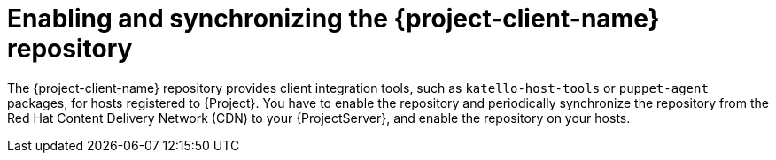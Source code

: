[id="enabling-and-synchronizing-the-project-client-name-repository_{context}"]
= Enabling and synchronizing the {project-client-name} repository

The {project-client-name} repository provides client integration tools, such as `katello-host-tools` or `puppet-agent` packages, for hosts registered to {Project}.
You have to enable the repository and periodically synchronize the repository from the Red Hat Content Delivery Network (CDN) to your {ProjectServer}, and enable the repository on your hosts.
